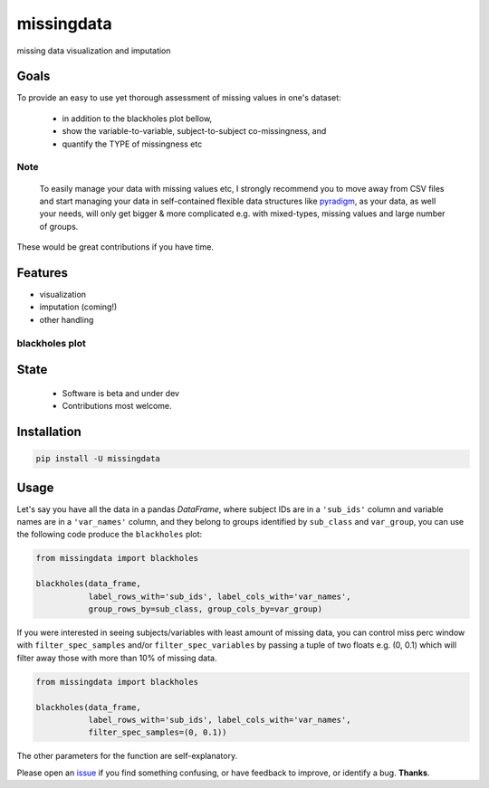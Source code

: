 ===========
missingdata
===========


.. image:: https://img.shields.io/pypi/v/missingdata.svg
        :target: https://pypi.python.org/pypi/missingdata

.. image:: https://img.shields.io/travis/raamana/missingdata.svg
        :target: https://travis-ci.org/raamana/missingdata

.. image:: https://readthedocs.org/projects/missingdata/badge/?version=latest
        :target: https://missingdata.readthedocs.io/en/latest/?badge=latest
        :alt: Documentation Status


missing data visualization and imputation

Goals
--------

To provide an easy to use yet thorough assessment of missing values in one's dataset:

 - in addition to the blackholes plot bellow,
 - show the variable-to-variable, subject-to-subject co-missingness, and
 - quantify the TYPE of missingness etc


Note
~~~~~~~~~~~~~

    To easily manage your data with missing values etc, I strongly recommend you to move away from CSV files and start managing your data in self-contained flexible data structures like `pyradigm <http://github.com/raamana/pyradigm>`_, as your data, as well your needs, will only get bigger & more complicated e.g. with mixed-types, missing values and large number of groups.


These would be great contributions if you have time.


Features
--------

* visualization
* imputation (coming!)
* other handling


blackholes plot
~~~~~~~~~~~~~~~~

.. image:: docs/flyer.png


State
-------
 - Software is beta and under dev
 - Contributions most welcome.


Installation
--------------

.. code-block:: bash

    pip install -U missingdata



Usage
------------

Let's say you have all the data in a pandas `DataFrame`, where subject IDs are in a ``'sub_ids'`` column
and variable names are in a ``'var_names'`` column, and they belong to groups identified by ``sub_class`` and ``var_group``,
you can use the following code produce the ``blackholes`` plot:

.. code-block:: python

    from missingdata import blackholes

    blackholes(data_frame,
               label_rows_with='sub_ids', label_cols_with='var_names',
               group_rows_by=sub_class, group_cols_by=var_group)



If you were interested in seeing subjects/variables with least amount of missing data, you can control miss perc window
with ``filter_spec_samples`` and/or ``filter_spec_variables`` by passing a tuple of two floats e.g. (0, 0.1) which
will filter away those with more than 10% of missing data.

.. code-block:: python

    from missingdata import blackholes

    blackholes(data_frame,
               label_rows_with='sub_ids', label_cols_with='var_names',
               filter_spec_samples=(0, 0.1))


The other parameters for the function are self-explanatory.

Please open an `issue <https://github.com/raamana/missingdata/issues/new>`_
if you find something confusing, or have feedback to improve, or identify a bug. **Thanks**.
